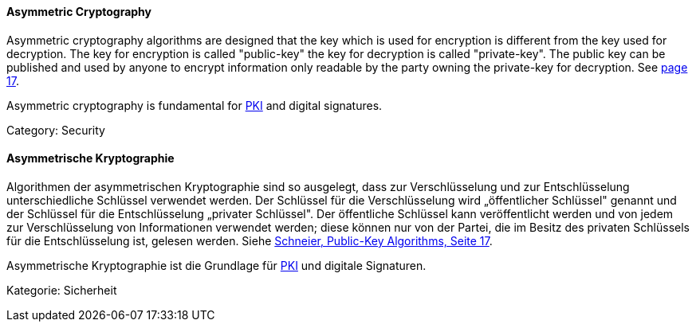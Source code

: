 [#term-asymmetric-cryptography]

// tag::EN[]

==== Asymmetric Cryptography

Asymmetric cryptography algorithms are designed that the key which is used for
encryption is different from the key used for decryption. The key for
encryption is called "public-key" the key for decryption is called
"private-key". The public key can be published and used by anyone to encrypt
information only readable by the party owning the private-key for decryption.
See <<schneier-1996, page 17>>.

Asymmetric cryptography is fundamental for <<term-pki,PKI>> and digital
signatures.

Category: Security

// end::EN[]

// tag::DE[]

==== Asymmetrische Kryptographie

Algorithmen der asymmetrischen Kryptographie sind so ausgelegt, dass
zur Verschlüsselung und zur Entschlüsselung unterschiedliche Schlüssel
verwendet werden. Der Schlüssel für die Verschlüsselung wird
„öffentlicher Schlüssel" genannt und der Schlüssel für die
Entschlüsselung „privater Schlüssel". Der öffentliche Schlüssel kann
veröffentlicht werden und von jedem zur Verschlüsselung von
Informationen verwendet werden; diese können nur von der Partei, die
im Besitz des privaten Schlüssels für die Entschlüsselung ist, gelesen
werden. Siehe <<ref-schneier-1996,Schneier, Public-Key Algorithms, Seite
17>>.

Asymmetrische Kryptographie ist die Grundlage für <<term-pki,PKI>>
und digitale Signaturen.

Kategorie: Sicherheit

// end::DE[]
